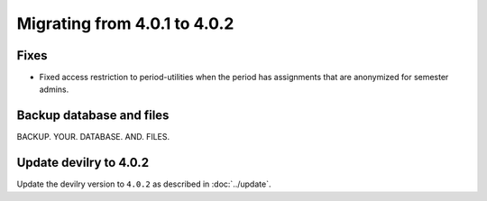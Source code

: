 =============================
Migrating from 4.0.1 to 4.0.2
=============================

Fixes
#####

- Fixed access restriction to period-utilities when the period has assignments that are anonymized for semester admins.


Backup database and files
#########################

BACKUP. YOUR. DATABASE. AND. FILES.


Update devilry to 4.0.2
#######################

Update the devilry version to ``4.0.2`` as described in :doc:`../update`.

